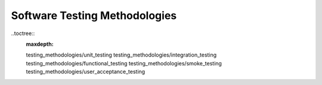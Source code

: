 Software Testing Methodologies
==============================

..toctree::
    :maxdepth:

    testing_methodologies/unit_testing
    testing_methodologies/integration_testing
    testing_methodologies/functional_testing
    testing_methodologies/smoke_testing
    testing_methodologies/user_acceptance_testing

